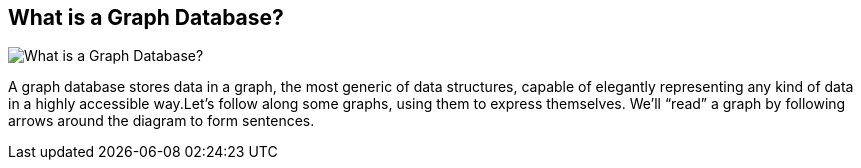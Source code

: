 == What is a Graph Database?
:type: page
:path: /learn/graphdatabase
image::http://assets.neo4j.org/img/propertygraph/graphdb-gve.png[What is a Graph Database?,role=thumbnail]
:config: no_slides=false
:featured: [object Object],[object Object],[object Object]
:actionText: Learn more
:related: [object Object],[object Object],neo4j,[object Object],cypher_track_start,nosql,modeling


[INTRO]
A graph database stores data in a graph, the most generic of data structures, capable of elegantly representing any kind of data in a highly accessible way.Let’s follow along some graphs, using them to express themselves. We’ll “read” a graph by following arrows around the diagram to form sentences.